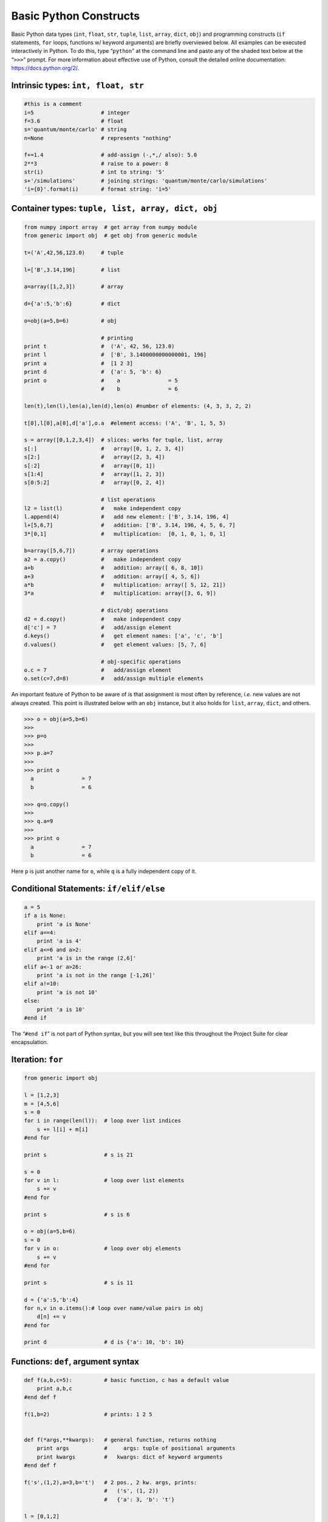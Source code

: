 .. _python-basics:

Basic Python Constructs
=======================

Basic Python data types (``int``, ``float``, ``str``, ``tuple``,
``list``, ``array``, ``dict``, ``obj``) and programming constructs
(``if`` statements, ``for`` loops, functions w/ keyword arguments) are
briefly overviewed below. All examples can be executed interactively in
Python. To do this, type “``python``” at the command line and paste any
of the shaded text below at the “``>>>``” prompt. For more information
about effective use of Python, consult the detailed online
documentation: https://docs.python.org/2/.

Intrinsic types: ``int, float, str``
------------------------------------

.. code:: rest

  #this is a comment
  i=5                     # integer
  f=3.6                   # float
  s='quantum/monte/carlo' # string
  n=None                  # represents "nothing"

  f+=1.4                  # add-assign (-,*,/ also): 5.0
  2**3                    # raise to a power: 8
  str(i)                  # int to string: '5'
  s+'/simulations'        # joining strings: 'quantum/monte/carlo/simulations'
  'i={0}'.format(i)       # format string: 'i=5'

Container types: ``tuple, list, array, dict, obj``
--------------------------------------------------

.. code:: rest

  from numpy import array  # get array from numpy module
  from generic import obj  # get obj from generic module

  t=('A',42,56,123.0)     # tuple

  l=['B',3.14,196]        # list

  a=array([1,2,3])        # array

  d={'a':5,'b':6}         # dict

  o=obj(a=5,b=6)          # obj

                          # printing
  print t                 #  ('A', 42, 56, 123.0)
  print l                 #  ['B', 3.1400000000000001, 196]
  print a                 #  [1 2 3]
  print d                 #  {'a': 5, 'b': 6}
  print o                 #    a               = 5
                          #    b               = 6

  len(t),len(l),len(a),len(d),len(o) #number of elements: (4, 3, 3, 2, 2)

  t[0],l[0],a[0],d['a'],o.a  #element access: ('A', 'B', 1, 5, 5)

  s = array([0,1,2,3,4])  # slices: works for tuple, list, array
  s[:]                    #   array([0, 1, 2, 3, 4])
  s[2:]                   #   array([2, 3, 4])
  s[:2]                   #   array([0, 1])
  s[1:4]                  #   array([1, 2, 3])
  s[0:5:2]                #   array([0, 2, 4])

                          # list operations
  l2 = list(l)            #   make independent copy
  l.append(4)             #   add new element: ['B', 3.14, 196, 4]
  l+[5,6,7]               #   addition: ['B', 3.14, 196, 4, 5, 6, 7]
  3*[0,1]                 #   multiplication:  [0, 1, 0, 1, 0, 1]

  b=array([5,6,7])        # array operations
  a2 = a.copy()           #   make independent copy
  a+b                     #   addition: array([ 6, 8, 10])
  a+3                     #   addition: array([ 4, 5, 6])
  a*b                     #   multiplication: array([ 5, 12, 21])
  3*a                     #   multiplication: array([3, 6, 9])

                          # dict/obj operations
  d2 = d.copy()           #   make independent copy
  d['c'] = 7              #   add/assign element
  d.keys()                #   get element names: ['a', 'c', 'b']
  d.values()              #   get element values: [5, 7, 6]

                          # obj-specific operations
  o.c = 7                 #   add/assign element
  o.set(c=7,d=8)          #   add/assign multiple elements

An important feature of Python to be aware of is that assignment is most
often by reference, *i.e.* new values are not always created. This point
is illustrated below with an ``obj`` instance, but it also holds for
``list``, ``array``, ``dict``, and others.

.. code:: rest

  >>> o = obj(a=5,b=6)
  >>>
  >>> p=o
  >>>
  >>> p.a=7
  >>>
  >>> print o
    a               = 7
    b               = 6

  >>> q=o.copy()
  >>>
  >>> q.a=9
  >>>
  >>> print o
    a               = 7
    b               = 6

Here ``p`` is just another name for ``o``, while ``q`` is a fully
independent copy of it.

Conditional Statements: ``if/elif/else``
----------------------------------------

.. code:: rest

  a = 5
  if a is None:
      print 'a is None'
  elif a==4:
      print 'a is 4'
  elif a<=6 and a>2:
      print 'a is in the range (2,6]'
  elif a<-1 or a>26:
      print 'a is not in the range [-1,26]'
  elif a!=10:
      print 'a is not 10'
  else:
      print 'a is 10'
  #end if

The “``#end if``” is not part of Python syntax, but you will see text
like this throughout the Project Suite for clear encapsulation.

Iteration: ``for``
------------------

.. code:: rest

  from generic import obj

  l = [1,2,3]
  m = [4,5,6]
  s = 0
  for i in range(len(l)):  # loop over list indices
      s += l[i] + m[i]
  #end for

  print s                  # s is 21

  s = 0
  for v in l:              # loop over list elements
      s += v
  #end for

  print s                  # s is 6

  o = obj(a=5,b=6)
  s = 0
  for v in o:              # loop over obj elements
      s += v
  #end for

  print s                  # s is 11

  d = {'a':5,'b':4}
  for n,v in o.items():# loop over name/value pairs in obj
      d[n] += v
  #end for

  print d                  # d is {'a': 10, 'b': 10}

Functions: ``def``, argument syntax
-----------------------------------

.. code:: rest

  def f(a,b,c=5):          # basic function, c has a default value
      print a,b,c
  #end def f

  f(1,b=2)                 # prints: 1 2 5


  def f(*args,**kwargs):   # general function, returns nothing
      print args           #     args: tuple of positional arguments
      print kwargs         #   kwargs: dict of keyword arguments
  #end def f

  f('s',(1,2),a=3,b='t')   # 2 pos., 2 kw. args, prints:
                           #   ('s', (1, 2))
                           #   {'a': 3, 'b': 't'}

  l = [0,1,2]
  f(*l,a=6)                # pos. args from list, 1 kw. arg, prints:
                           #   (0, 1, 2)
                           #   {'a': 6}
  o = obj(a=5,b=6)
  f(*l,**o)                # pos./kw. args from list/obj, prints:
                           #   (0, 1, 2)
                           #   {'a': 5, 'b': 6}

  f(                       # indented kw. args, prints
      blocks   = 200,      #   ()
      steps    = 10,       #   {'steps': 10, 'blocks': 200, 'timestep': 0.01}
      timestep = 0.01
      )

  o = obj(                 # obj w/ indented kw. args
      blocks   = 100,
      steps    =  5,
      timestep = 0.02
      )

  f(**o)                   # kw. args from obj, prints:
                           #   ()
                           #   {'timestep': 0.02, 'blocks': 100, 'steps': 5}
